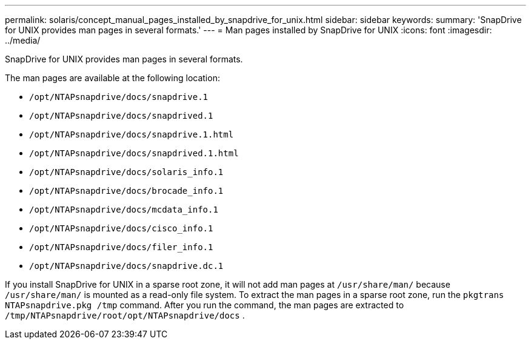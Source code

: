 ---
permalink: solaris/concept_manual_pages_installed_by_snapdrive_for_unix.html
sidebar: sidebar
keywords:
summary: 'SnapDrive for UNIX provides man pages in several formats.'
---
= Man pages installed by SnapDrive for UNIX
:icons: font
:imagesdir: ../media/

[.lead]
SnapDrive for UNIX provides man pages in several formats.

The man pages are available at the following location:

* `/opt/NTAPsnapdrive/docs/snapdrive.1`
* `/opt/NTAPsnapdrive/docs/snapdrived.1`
* `/opt/NTAPsnapdrive/docs/snapdrive.1.html`
* `/opt/NTAPsnapdrive/docs/snapdrived.1.html`
* `/opt/NTAPsnapdrive/docs/solaris_info.1`
* `/opt/NTAPsnapdrive/docs/brocade_info.1`
* `/opt/NTAPsnapdrive/docs/mcdata_info.1`
* `/opt/NTAPsnapdrive/docs/cisco_info.1`
* `/opt/NTAPsnapdrive/docs/filer_info.1`
* `/opt/NTAPsnapdrive/docs/snapdrive.dc.1`

If you install SnapDrive for UNIX in a sparse root zone, it will not add man pages at `/usr/share/man/` because `/usr/share/man/` is mounted as a read-only file system. To extract the man pages in a sparse root zone, run the `pkgtrans NTAPsnapdrive.pkg /tmp` command. After you run the command, the man pages are extracted to `/tmp/NTAPsnapdrive/root/opt/NTAPsnapdrive/docs` .
